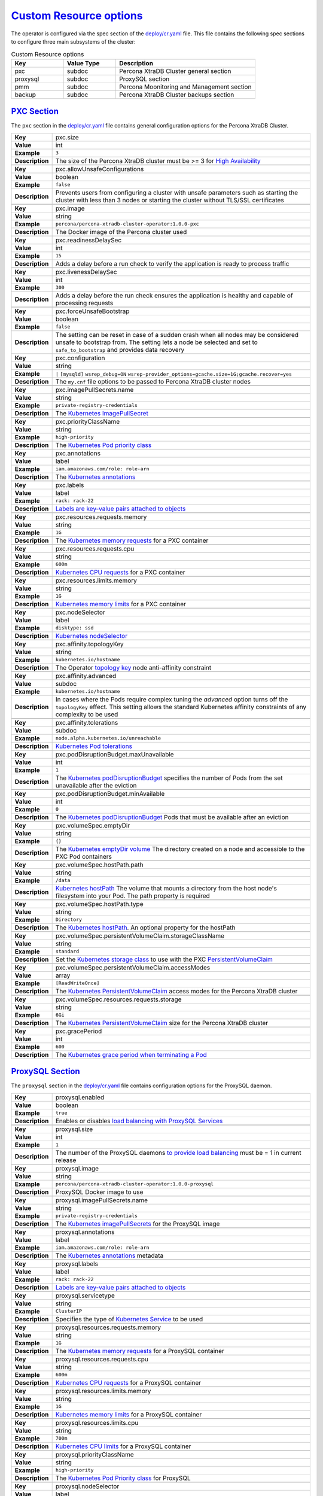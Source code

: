 .. _operator.custom-resource-options:

`Custom Resource options <operator.html#operator-custom-resource-options>`_
===============================================================================

The operator is configured via the spec section of the
`deploy/cr.yaml <https://github.com/percona/percona-xtradb-cluster-operator/blob/master/deploy/cr.yaml>`_
file. This file contains the following spec sections to configure three
main subsystems of the cluster:


.. csv-table:: Custom Resource options
    :header: "Key", "Value Type", "Description"
    :widths: 15, 15, 40
    :delim: ,


    "pxc", "subdoc", "Percona XtraDB Cluster general section"
    "proxysql", "subdoc", "ProxySQL section"
    "pmm", "subdoc", "Percona Moonitoring and Management section"
    "backup", "subdoc", "Percona XtraDB Cluster backups section"


.. _operator.pxc-section:

`PXC Section <operator.html#operator-pxc-section>`_
--------------------------------------------------------------------------------

The ``pxc`` section in the `deploy/cr.yaml <https://github.com/percona/percona-xtradb-cluster-operator/blob/master/deploy/cr.yaml>`_ file contains general
configuration options for the Percona XtraDB Cluster.

+-----------------+-------------------------------------------------------------------------------------------+
| **Key**         | pxc.size                                                                                  |
+-----------------+-------------------------------------------------------------------------------------------+
| **Value**       | int                                                                                       |
+-----------------+-------------------------------------------------------------------------------------------+
| **Example**     | ``3``                                                                                     |
+-----------------+-------------------------------------------------------------------------------------------+
| **Description** | The size of the Percona XtraDB cluster must be >= 3 for                                   |
|                 | `High Availability <https://www.percona.com/doc/percona-xtradb-cluster/5.7/intro.html>`_  |
+-----------------+-------------------------------------------------------------------------------------------+
|                                                                                                             |
+-----------------+-------------------------------------------------------------------------------------------+
| **Key**         | pxc.allowUnsafeConfigurations                                                             |
+-----------------+-------------------------------------------------------------------------------------------+
| **Value**       | boolean                                                                                   |
+-----------------+-------------------------------------------------------------------------------------------+
| **Example**     | ``false``                                                                                 |
+-----------------+-------------------------------------------------------------------------------------------+
| **Description** | Prevents users from configuring a cluster with unsafe parameters such as starting the     |
|                 | cluster with less than 3 nodes or starting the cluster without TLS/SSL certificates       |
+-----------------+-------------------------------------------------------------------------------------------+
|                                                                                                             |
+-----------------+-------------------------------------------------------------------------------------------+
| **Key**         | pxc.image                                                                                 |
+-----------------+-------------------------------------------------------------------------------------------+
| **Value**       | string                                                                                    |
+-----------------+-------------------------------------------------------------------------------------------+
| **Example**     | ``percona/percona-xtradb-cluster-operator:1.0.0-pxc``                                     |
+-----------------+-------------------------------------------------------------------------------------------+
| **Description** | The Docker image of the Percona cluster used                                              |
+-----------------+-------------------------------------------------------------------------------------------+
|                                                                                                             |
+-----------------+-------------------------------------------------------------------------------------------+
| **Key**         | pxc.readinessDelaySec                                                                     |
+-----------------+-------------------------------------------------------------------------------------------+
| **Value**       | int                                                                                       |
+-----------------+-------------------------------------------------------------------------------------------+
| **Example**     | ``15``                                                                                    |
+-----------------+-------------------------------------------------------------------------------------------+
| **Description** | Adds a delay before a run check to verify the application is ready to process traffic     |
+-----------------+-------------------------------------------------------------------------------------------+
|                                                                                                             |
+-----------------+-------------------------------------------------------------------------------------------+
| **Key**         | pxc.livenessDelaySec                                                                      |
+-----------------+-------------------------------------------------------------------------------------------+
| **Value**       | int                                                                                       |
+-----------------+-------------------------------------------------------------------------------------------+
| **Example**     | ``300``                                                                                   |
+-----------------+-------------------------------------------------------------------------------------------+
| **Description** | Adds a delay before the run check ensures the application is healthy and capable of       |
|                 | processing requests                                                                       |
+-----------------+-------------------------------------------------------------------------------------------+
|                                                                                                             |
+-----------------+-------------------------------------------------------------------------------------------+
| **Key**         | pxc.forceUnsafeBootstrap                                                                  |
+-----------------+-------------------------------------------------------------------------------------------+
| **Value**       | boolean                                                                                   |
+-----------------+-------------------------------------------------------------------------------------------+
| **Example**     | ``false``                                                                                 |
+-----------------+-------------------------------------------------------------------------------------------+
| **Description** | The setting can be reset in case of a sudden crash when all nodes may be considered       |
|                 | unsafe to bootstrap from. The setting lets a node be selected and set to                  |
|                 | ``safe_to_bootstrap`` and provides data recovery                                          |
+-----------------+-------------------------------------------------------------------------------------------+
|                                                                                                             |
+-----------------+-------------------------------------------------------------------------------------------+
| **Key**         | pxc.configuration                                                                         |
+-----------------+-------------------------------------------------------------------------------------------+
| **Value**       | string                                                                                    |
+-----------------+-------------------------------------------------------------------------------------------+
| **Example**     | ``|``   ``[mysqld]``    ``wsrep_debug=ON``                                                |
|                 | ``wsrep-provider_options=gcache.size=1G;gcache.recover=yes``                              |
+-----------------+-------------------------------------------------------------------------------------------+
| **Description** | The ``my.cnf`` file options to be passed to Percona XtraDB cluster nodes                  |
+-----------------+-------------------------------------------------------------------------------------------+
|                                                                                                             |
+-----------------+-------------------------------------------------------------------------------------------+
| **Key**         | pxc.imagePullSecrets.name                                                                 |
+-----------------+-------------------------------------------------------------------------------------------+
| **Value**       | string                                                                                    |
+-----------------+-------------------------------------------------------------------------------------------+
| **Example**     | ``private-registry-credentials``                                                          |
+-----------------+-------------------------------------------------------------------------------------------+
| **Description** | The `Kubernetes ImagePullSecret                                                           |
|                 | <https://kubernetes.io/docs/concepts/configuration/secret/#using-imagepullsecrets>`_      |
+-----------------+-------------------------------------------------------------------------------------------+
|                                                                                                             |
+-----------------+-------------------------------------------------------------------------------------------+
| **Key**         | pxc.priorityClassName                                                                     |
+-----------------+-------------------------------------------------------------------------------------------+
| **Value**       | string                                                                                    |
+-----------------+-------------------------------------------------------------------------------------------+
| **Example**     | ``high-priority``                                                                         |
+-----------------+-------------------------------------------------------------------------------------------+
| **Description** | The `Kubernetes Pod priority class                                                        |
|                 | <https://kubernetes.io/docs/concepts/configuration/pod-priority-preemption/               |
|                 | #priorityclass>`_                                                                         |
+-----------------+-------------------------------------------------------------------------------------------+
|                                                                                                             |
+-----------------+-------------------------------------------------------------------------------------------+
| **Key**         | pxc.annotations                                                                           |
+-----------------+-------------------------------------------------------------------------------------------+
| **Value**       | label                                                                                     |
+-----------------+-------------------------------------------------------------------------------------------+
| **Example**     | ``iam.amazonaws.com/role: role-arn``                                                      |
+-----------------+-------------------------------------------------------------------------------------------+
| **Description** | The `Kubernetes annotations                                                               |
|                 | <https://kubernetes.io/docs/concepts/overview/working-with-objects/annotations/>`_        |
+-----------------+-------------------------------------------------------------------------------------------+
|                                                                                                             |
+-----------------+-------------------------------------------------------------------------------------------+
| **Key**         | pxc.labels                                                                                |
+-----------------+-------------------------------------------------------------------------------------------+
| **Value**       | label                                                                                     |
+-----------------+-------------------------------------------------------------------------------------------+
| **Example**     | ``rack: rack-22``                                                                         |
+-----------------+-------------------------------------------------------------------------------------------+
| **Description** | `Labels are key-value pairs attached to objects                                           |
|                 | <https://kubernetes.io/docs/concepts/overview/working-with-objects/labels/>`_             |
+-----------------+-------------------------------------------------------------------------------------------+
|                                                                                                             |
+-----------------+-------------------------------------------------------------------------------------------+
| **Key**         | pxc.resources.requests.memory                                                             |
+-----------------+-------------------------------------------------------------------------------------------+
| **Value**       | string                                                                                    |
+-----------------+-------------------------------------------------------------------------------------------+
| **Example**     | ``1G``                                                                                    |
+-----------------+-------------------------------------------------------------------------------------------+
| **Description** | The `Kubernetes memory requests                                                           |
|                 | <https://kubernetes.io/docs/concepts/configuration/manage-compute-resources-container/    |
|                 | #resource-requests-and-limits-of-pod-and-container>`_                                     |
|                 | for a PXC container                                                                       |
+-----------------+-------------------------------------------------------------------------------------------+
|                                                                                                             |
+-----------------+-------------------------------------------------------------------------------------------+
| **Key**         | pxc.resources.requests.cpu                                                                |
+-----------------+-------------------------------------------------------------------------------------------+
| **Value**       | string                                                                                    |
+-----------------+-------------------------------------------------------------------------------------------+
| **Example**     | ``600m``                                                                                  |
+-----------------+-------------------------------------------------------------------------------------------+
| **Description** | `Kubernetes CPU requests                                                                  |
|                 | <https://kubernetes.io/docs/concepts/configuration/manage-compute-resources-container/    |
|                 | #resource-requests-and-limits-of-pod-and-container>`_ for a PXC container                 |
+-----------------+-------------------------------------------------------------------------------------------+
|                                                                                                             |
+-----------------+-------------------------------------------------------------------------------------------+
| **Key**         | pxc.resources.limits.memory                                                               |
+-----------------+-------------------------------------------------------------------------------------------+
| **Value**       | string                                                                                    |
+-----------------+-------------------------------------------------------------------------------------------+
| **Example**     | ``1G``                                                                                    |
+-----------------+-------------------------------------------------------------------------------------------+
| **Description** | `Kubernetes memory limits                                                                 |
|                 | <https://kubernetes.io/docs/concepts/configuration/manage-compute-resources-container/    |
|                 | #resource-requests-and-limits-of-pod-and-container>`_ for a PXC container                 |
+-----------------+-------------------------------------------------------------------------------------------+
|                                                                                                             |
+-----------------+-------------------------------------------------------------------------------------------+
| **Key**         | pxc.nodeSelector                                                                          |
+-----------------+-------------------------------------------------------------------------------------------+
| **Value**       | label                                                                                     |
+-----------------+-------------------------------------------------------------------------------------------+
| **Example**     | ``disktype: ssd``                                                                         |
+-----------------+-------------------------------------------------------------------------------------------+
| **Description** | `Kubernetes nodeSelector                                                                  |
|                 | <https://kubernetes.io/docs/concepts/configuration/assign-pod-node/#nodeselector>`_       |
+-----------------+-------------------------------------------------------------------------------------------+
|                                                                                                             |
+-----------------+-------------------------------------------------------------------------------------------+
| **Key**         | pxc.affinity.topologyKey                                                                  |
+-----------------+-------------------------------------------------------------------------------------------+
| **Value**       | string                                                                                    |
+-----------------+-------------------------------------------------------------------------------------------+
| **Example**     | ``kubernetes.io/hostname``                                                                |
+-----------------+-------------------------------------------------------------------------------------------+
| **Description** | The Operator `topology key                                                                |
|                 | <https://kubernetes.io/docs/concepts/configuration/assign-pod-node/                       |
|                 | #affinity-and-anti-affinity>`_ node anti-affinity constraint                              |
+-----------------+-------------------------------------------------------------------------------------------+
|                                                                                                             |
+-----------------+-------------------------------------------------------------------------------------------+
| **Key**         | pxc.affinity.advanced                                                                     |
+-----------------+-------------------------------------------------------------------------------------------+
| **Value**       | subdoc                                                                                    |
+-----------------+-------------------------------------------------------------------------------------------+
| **Example**     | ``kubernetes.io/hostname``                                                                |
+-----------------+-------------------------------------------------------------------------------------------+
| **Description** | In cases where the Pods require complex tuning the `advanced` option turns off the        |
|                 | ``topologyKey`` effect. This setting allows the standard Kubernetes affinity constraints  |
|                 | of any complexity to be used                                                              |
+-----------------+-------------------------------------------------------------------------------------------+
|                                                                                                             |
+-----------------+-------------------------------------------------------------------------------------------+
| **Key**         | pxc.affinity.tolerations                                                                  |
+-----------------+-------------------------------------------------------------------------------------------+
| **Value**       | subdoc                                                                                    |
+-----------------+-------------------------------------------------------------------------------------------+
| **Example**     | ``node.alpha.kubernetes.io/unreachable``                                                  |
+-----------------+-------------------------------------------------------------------------------------------+
| **Description** | `Kubernetes Pod tolerations                                                               |
|                 | <https://kubernetes.io/docs/concepts/configuration/taint-and-toleration/>`_               |
+-----------------+-------------------------------------------------------------------------------------------+
|                                                                                                             |
+-----------------+-------------------------------------------------------------------------------------------+
| **Key**         | pxc.podDisruptionBudget.maxUnavailable                                                    |
+-----------------+-------------------------------------------------------------------------------------------+
| **Value**       | int                                                                                       |
+-----------------+-------------------------------------------------------------------------------------------+
| **Example**     | ``1``                                                                                     |
+-----------------+-------------------------------------------------------------------------------------------+
| **Description** | The `Kubernetes podDisruptionBudget                                                       |
|                 | <https://kubernetes.io/docs/tasks/run-application/configure-pdb/                          |
|                 | #specifying-a-poddisruptionbudget>`_ specifies the number of Pods from the set            |
|                 | unavailable after the eviction                                                            |
+-----------------+-------------------------------------------------------------------------------------------+
|                                                                                                             |
+-----------------+-------------------------------------------------------------------------------------------+
| **Key**         | pxc.podDisruptionBudget.minAvailable                                                      |
+-----------------+-------------------------------------------------------------------------------------------+
| **Value**       | int                                                                                       |
+-----------------+-------------------------------------------------------------------------------------------+
| **Example**     | ``0``                                                                                     |
+-----------------+-------------------------------------------------------------------------------------------+
| **Description** | The `Kubernetes podDisruptionBudget                                                       |
|                 | <https://kubernetes.io/docs/tasks/run-application/configure-pdb/                          |
|                 | #specifying-a-poddisruptionbudget>`_ Pods that must be available after an eviction        |
+-----------------+-------------------------------------------------------------------------------------------+
|                                                                                                             |
+-----------------+-------------------------------------------------------------------------------------------+
| **Key**         | pxc.volumeSpec.emptyDir                                                                   |
+-----------------+-------------------------------------------------------------------------------------------+
| **Value**       | string                                                                                    |
+-----------------+-------------------------------------------------------------------------------------------+
| **Example**     | ``{}``                                                                                    |
+-----------------+-------------------------------------------------------------------------------------------+
| **Description** | The `Kubernetes emptyDir volume                                                           |
|                 | <https://kubernetes.io/docs/concepts/storage/volumes/#emptydir>`_ The directory created   |
|                 | on a node and accessible to the PXC Pod containers                                        |
+-----------------+-------------------------------------------------------------------------------------------+
|                                                                                                             |
+-----------------+-------------------------------------------------------------------------------------------+
| **Key**         | pxc.volumeSpec.hostPath.path                                                              |
+-----------------+-------------------------------------------------------------------------------------------+
| **Value**       | string                                                                                    |
+-----------------+-------------------------------------------------------------------------------------------+
| **Example**     | ``/data``                                                                                 |
+-----------------+-------------------------------------------------------------------------------------------+
| **Description** | `Kubernetes hostPath <https://kubernetes.io/docs/concepts/storage/volumes/#hostpath>`_    |
|                 | The volume that mounts a directory from the host node's filesystem into your Pod. The     |
|                 | path property is required                                                                 |
+-----------------+-------------------------------------------------------------------------------------------+
|                                                                                                             |
+-----------------+-------------------------------------------------------------------------------------------+
| **Key**         | pxc.volumeSpec.hostPath.type                                                              |
+-----------------+-------------------------------------------------------------------------------------------+
| **Value**       | string                                                                                    |
+-----------------+-------------------------------------------------------------------------------------------+
| **Example**     | ``Directory``                                                                             |
+-----------------+-------------------------------------------------------------------------------------------+
| **Description** | The `Kubernetes hostPath <https://kubernetes.io/docs/concepts/storage/volumes/            |
|                 | #hostpath>`_. An optional property for the hostPath                                       |
+-----------------+-------------------------------------------------------------------------------------------+
|                                                                                                             |
+-----------------+-------------------------------------------------------------------------------------------+
| **Key**         | pxc.volumeSpec.persistentVolumeClaim.storageClassName                                     |
+-----------------+-------------------------------------------------------------------------------------------+
| **Value**       | string                                                                                    |
+-----------------+-------------------------------------------------------------------------------------------+
| **Example**     | ``standard``                                                                              |
+-----------------+-------------------------------------------------------------------------------------------+
| **Description** | Set the `Kubernetes storage class                                                         |
|                 | <https://kubernetes.io/docs/concepts/storage/storage-classes/>`_ to use with the PXC      |
|                 | `PersistentVolumeClaim <https://kubernetes.io/docs/concepts/storage/persistent-volumes/   |
|                 | #persistentvolumeclaims>`_                                                                |
+-----------------+-------------------------------------------------------------------------------------------+
|                                                                                                             |
+-----------------+-------------------------------------------------------------------------------------------+
| **Key**         | pxc.volumeSpec.persistentVolumeClaim.accessModes                                          |
+-----------------+-------------------------------------------------------------------------------------------+
| **Value**       | array                                                                                     |
+-----------------+-------------------------------------------------------------------------------------------+
| **Example**     | ``[ReadWriteOnce]``                                                                       |
+-----------------+-------------------------------------------------------------------------------------------+
| **Description** | The `Kubernetes PersistentVolumeClaim                                                     |
|                 | <https://kubernetes.io/docs/concepts/storage/persistent-volumes/                          |
|                 | #persistentvolumeclaims>`_ access modes for the Percona XtraDB cluster                    |
+-----------------+-------------------------------------------------------------------------------------------+
|                                                                                                             |
+-----------------+-------------------------------------------------------------------------------------------+
| **Key**         | pxc.volumeSpec.resources.requests.storage                                                 |
+-----------------+-------------------------------------------------------------------------------------------+
| **Value**       | string                                                                                    |
+-----------------+-------------------------------------------------------------------------------------------+
| **Example**     | ``6Gi``                                                                                   |
+-----------------+-------------------------------------------------------------------------------------------+
| **Description** | The `Kubernetes PersistentVolumeClaim                                                     |
|                 | <https://kubernetes.io/docs/concepts/storage/persistent-volumes/#                         |
|                 | persistentvolumeclaims>`_ size for the Percona XtraDB cluster                             |
+-----------------+-------------------------------------------------------------------------------------------+
|                                                                                                             |
+-----------------+-------------------------------------------------------------------------------------------+
| **Key**         | pxc.gracePeriod                                                                           |
+-----------------+-------------------------------------------------------------------------------------------+
| **Value**       | int                                                                                       |
+-----------------+-------------------------------------------------------------------------------------------+
| **Example**     | ``600``                                                                                   |
+-----------------+-------------------------------------------------------------------------------------------+
| **Description** | The `Kubernetes grace period when terminating a Pod                                       |
|                 | <https://kubernetes.io/docs/concepts/workloads/pods/pod/#termination-of-pods>`_           |
+-----------------+-------------------------------------------------------------------------------------------+

.. _operator.proxysql-section:

`ProxySQL Section <operator.html#operator-proxysql-section>`_
--------------------------------------------------------------------------------

The ``proxysql`` section in the `deploy/cr.yaml <https://github.com/percona/percona-xtradb-cluster-operator/blob/master/deploy/cr.yaml>`_ file contains
configuration options for the ProxySQL daemon.

+-----------------+-------------------------------------------------------------------------------------------+
| **Key**         | proxysql.enabled                                                                          |
+-----------------+-------------------------------------------------------------------------------------------+
| **Value**       | boolean                                                                                   |
+-----------------+-------------------------------------------------------------------------------------------+
| **Example**     | ``true``                                                                                  |
+-----------------+-------------------------------------------------------------------------------------------+
| **Description** | Enables or disables `load balancing with ProxySQL                                         |
|                 | <https://www.percona.com/doc/percona-xtradb-cluster/5.7/howtos/proxysql.html>`_ `Services |
|                 | <https://kubernetes.io/docs/concepts/services-networking/service/>`_                      |
+-----------------+-------------------------------------------------------------------------------------------+
|                                                                                                             |
+-----------------+-------------------------------------------------------------------------------------------+
| **Key**         | proxysql.size                                                                             |
+-----------------+-------------------------------------------------------------------------------------------+
| **Value**       | int                                                                                       |
+-----------------+-------------------------------------------------------------------------------------------+
| **Example**     | ``1``                                                                                     |
+-----------------+-------------------------------------------------------------------------------------------+
| **Description** | The number of the ProxySQL daemons `to provide load balancing                             |
|                 | <https://www.percona.com/doc/percona-xtradb-cluster/5.7/howtos/proxysql.html>`_           |
|                 | must be = 1 in current release                                                            |
+-----------------+-------------------------------------------------------------------------------------------+
|                                                                                                             |
+-----------------+-------------------------------------------------------------------------------------------+
| **Key**         | proxysql.image                                                                            |
+-----------------+-------------------------------------------------------------------------------------------+
| **Value**       | string                                                                                    |
+-----------------+-------------------------------------------------------------------------------------------+
| **Example**     | ``percona/percona-xtradb-cluster-operator:1.0.0-proxysql``                                |
+-----------------+-------------------------------------------------------------------------------------------+
| **Description** | ProxySQL Docker image to use                                                              |
+-----------------+-------------------------------------------------------------------------------------------+
|                                                                                                             |
+-----------------+-------------------------------------------------------------------------------------------+
| **Key**         | proxysql.imagePullSecrets.name                                                            |
+-----------------+-------------------------------------------------------------------------------------------+
| **Value**       | string                                                                                    |
+-----------------+-------------------------------------------------------------------------------------------+
| **Example**     | ``private-registry-credentials``                                                          |
+-----------------+-------------------------------------------------------------------------------------------+
| **Description** | The `Kubernetes imagePullSecrets                                                          |
|                 | <https://kubernetes.io/docs/concepts/configuration/secret/#using-imagepullsecrets>`_ for  |
|                 | the ProxySQL image                                                                        |
+-----------------+-------------------------------------------------------------------------------------------+
|                                                                                                             |
+-----------------+-------------------------------------------------------------------------------------------+
| **Key**         | proxysql.annotations                                                                      |
+-----------------+-------------------------------------------------------------------------------------------+
| **Value**       | label                                                                                     |
+-----------------+-------------------------------------------------------------------------------------------+
| **Example**     | ``iam.amazonaws.com/role: role-arn``                                                      |
+-----------------+-------------------------------------------------------------------------------------------+
| **Description** | The `Kubernetes annotations                                                               |
|                 | <https://kubernetes.io/docs/concepts/overview/working-with-objects/annotations/>`_        |
|                 | metadata                                                                                  |
+-----------------+-------------------------------------------------------------------------------------------+
|                                                                                                             |
+-----------------+-------------------------------------------------------------------------------------------+
| **Key**         | proxysql.labels                                                                           |
+-----------------+-------------------------------------------------------------------------------------------+
| **Value**       | label                                                                                     |
+-----------------+-------------------------------------------------------------------------------------------+
| **Example**     | ``rack: rack-22``                                                                         |
+-----------------+-------------------------------------------------------------------------------------------+
| **Description** | `Labels are key-value pairs attached to objects                                           |
|                 | <https://kubernetes.io/docs/concepts/overview/working-with-objects/labels/>`_             |
+-----------------+-------------------------------------------------------------------------------------------+
|                                                                                                             |
+-----------------+-------------------------------------------------------------------------------------------+
| **Key**         | proxysql.servicetype                                                                      |
+-----------------+-------------------------------------------------------------------------------------------+
| **Value**       | string                                                                                    |
+-----------------+-------------------------------------------------------------------------------------------+
| **Example**     | ``ClusterIP``                                                                             |
+-----------------+-------------------------------------------------------------------------------------------+
| **Description** | Specifies the type of `Kubernetes Service                                                 |
|                 | <https://kubernetes.io/docs/concepts/services-networking/service/                         |
|                 | #publishing-services-service-types>`_ to be used                                          |
+-----------------+-------------------------------------------------------------------------------------------+
|                                                                                                             |
+-----------------+-------------------------------------------------------------------------------------------+
| **Key**         | proxysql.resources.requests.memory                                                        |
+-----------------+-------------------------------------------------------------------------------------------+
| **Value**       | string                                                                                    |
+-----------------+-------------------------------------------------------------------------------------------+
| **Example**     | ``1G``                                                                                    |
+-----------------+-------------------------------------------------------------------------------------------+
| **Description** | The `Kubernetes memory requests                                                           |
|                 | <https://kubernetes.io/docs/concepts/configuration/manage-compute-resources-container/    |
|                 | #resource-requests-and-limits-of-pod-and-container>`_                                     |
|                 | for a ProxySQL container                                                                  |
+-----------------+-------------------------------------------------------------------------------------------+
|                                                                                                             |
+-----------------+-------------------------------------------------------------------------------------------+
| **Key**         | proxysql.resources.requests.cpu                                                           |
+-----------------+-------------------------------------------------------------------------------------------+
| **Value**       | string                                                                                    |
+-----------------+-------------------------------------------------------------------------------------------+
| **Example**     | ``600m``                                                                                  |
+-----------------+-------------------------------------------------------------------------------------------+
| **Description** | `Kubernetes CPU requests                                                                  |
|                 | <https://kubernetes.io/docs/concepts/configuration/manage-compute-resources-container/    |
|                 | #resource-requests-and-limits-of-pod-and-container>`_ for a ProxySQL container            |
+-----------------+-------------------------------------------------------------------------------------------+
|                                                                                                             |
+-----------------+-------------------------------------------------------------------------------------------+
| **Key**         | proxysql.resources.limits.memory                                                          |
+-----------------+-------------------------------------------------------------------------------------------+
| **Value**       | string                                                                                    |
+-----------------+-------------------------------------------------------------------------------------------+
| **Example**     | ``1G``                                                                                    |
+-----------------+-------------------------------------------------------------------------------------------+
| **Description** | `Kubernetes memory limits                                                                 |
|                 | <https://kubernetes.io/docs/concepts/configuration/manage-compute-resources-container/    |
|                 | #resource-requests-and-limits-of-pod-and-container>`_ for a ProxySQL container            |
+-----------------+-------------------------------------------------------------------------------------------+
|                                                                                                             |
+-----------------+-------------------------------------------------------------------------------------------+
| **Key**         | proxysql.resources.limits.cpu                                                             |
+-----------------+-------------------------------------------------------------------------------------------+
| **Value**       | string                                                                                    |
+-----------------+-------------------------------------------------------------------------------------------+
| **Example**     | ``700m``                                                                                  |
+-----------------+-------------------------------------------------------------------------------------------+
| **Description** | `Kubernetes CPU limits                                                                    |
|                 | <https://kubernetes.io/docs/concepts/configuration/manage-compute-resources-container/    |
|                 | #resource-requests-and-limits-of-pod-and-container>`_ for a ProxySQL container            |
+-----------------+-------------------------------------------------------------------------------------------+
|                                                                                                             |
+-----------------+-------------------------------------------------------------------------------------------+
| **Key**         | proxysql.priorityClassName                                                                |
+-----------------+-------------------------------------------------------------------------------------------+
| **Value**       | string                                                                                    |
+-----------------+-------------------------------------------------------------------------------------------+
| **Example**     | ``high-priority``                                                                         |
+-----------------+-------------------------------------------------------------------------------------------+
| **Description** | The `Kubernetes Pod Priority class                                                        |
|                 | <https://kubernetes.io/docs/concepts/configuration/pod-priority-preemption/               |
|                 | #priorityclass>`_ for ProxySQL                                                            |
+-----------------+-------------------------------------------------------------------------------------------+ 
|                                                                                                             |
+-----------------+-------------------------------------------------------------------------------------------+
| **Key**         | proxysql.nodeSelector                                                                     |
+-----------------+-------------------------------------------------------------------------------------------+
| **Value**       | label                                                                                     |
+-----------------+-------------------------------------------------------------------------------------------+
| **Example**     | ``disktype: ssd``                                                                         |
+-----------------+-------------------------------------------------------------------------------------------+
| **Description** | `Kubernetes nodeSelector                                                                  |
|                 | <https://kubernetes.io/docs/concepts/configuration/assign-pod-node/#nodeselector>`_       |
+-----------------+-------------------------------------------------------------------------------------------+
|                                                                                                             |
+-----------------+-------------------------------------------------------------------------------------------+
| **Key**         | proxysql.affinity.topologyKey                                                             |
+-----------------+-------------------------------------------------------------------------------------------+
| **Value**       | string                                                                                    |
+-----------------+-------------------------------------------------------------------------------------------+
| **Example**     | ``kubernetes.io/hostname``                                                                |
+-----------------+-------------------------------------------------------------------------------------------+
| **Description** | The Operator `topology key                                                                |
|                 | <https://kubernetes.io/docs/concepts/configuration/assign-pod-node/                       |
|                 | #affinity-and-anti-affinity>`_ node anti-affinity constraint                              |
+-----------------+-------------------------------------------------------------------------------------------+
|                                                                                                             |
+-----------------+-------------------------------------------------------------------------------------------+
| **Key**         | proxysql.affinity.advanced                                                                |
+-----------------+-------------------------------------------------------------------------------------------+
| **Value**       | subdoc                                                                                    |
+-----------------+-------------------------------------------------------------------------------------------+
| **Example**     |                                                                                           |
+-----------------+-------------------------------------------------------------------------------------------+
| **Description** | If available it makes a `topologyKey                                                      |
|                 | <https://kubernetes.io/docs/concepts/configuration/assign-pod-node/                       |
|                 | #inter-pod-affinity-and-anti-affinity-beta-feature>`_ node affinity constraint to be      |
|                 | ignored                                                                                   |
+-----------------+-------------------------------------------------------------------------------------------+
|                                                                                                             |
+-----------------+-------------------------------------------------------------------------------------------+
| **Key**         | proxysql.affinity.tolerations                                                             |
+-----------------+-------------------------------------------------------------------------------------------+
| **Value**       | subdoc                                                                                    |
+-----------------+-------------------------------------------------------------------------------------------+
| **Example**     | ``node.alpha.kubernetes.io/unreachable``                                                  |
+-----------------+-------------------------------------------------------------------------------------------+
| **Description** | `Kubernetes Pod tolerations                                                               |
|                 | <https://kubernetes.io/docs/concepts/configuration/taint-and-toleration/>`_               |
+-----------------+-------------------------------------------------------------------------------------------+
|                                                                                                             |
+-----------------+-------------------------------------------------------------------------------------------+
| **Key**         | proxysql.volumeSpec.emptyDir                                                              |
+-----------------+-------------------------------------------------------------------------------------------+
| **Value**       | string                                                                                    |
+-----------------+-------------------------------------------------------------------------------------------+
| **Example**     | ``{}``                                                                                    |
+-----------------+-------------------------------------------------------------------------------------------+
| **Description** | The `Kubernetes emptyDir volume                                                           |
|                 | <https://kubernetes.io/docs/concepts/storage/volumes/#emptydir>`_ The directory created   |
|                 | on a node and accessible to the PXC Pod containers                                        |
+-----------------+-------------------------------------------------------------------------------------------+
|                                                                                                             |
+-----------------+-------------------------------------------------------------------------------------------+
| **Key**         | proxysql.volumeSpec.hostPath.path                                                         |
+-----------------+-------------------------------------------------------------------------------------------+
| **Value**       | string                                                                                    |
+-----------------+-------------------------------------------------------------------------------------------+
| **Example**     | ``/data``                                                                                 |
+-----------------+-------------------------------------------------------------------------------------------+
| **Description** | `Kubernetes hostPath <https://kubernetes.io/docs/concepts/storage/volumes/#hostpath>`_    |
|                 | The volume that mounts a directory from the host node's filesystem into your Pod. The     |
|                 | path property is required                                                                 |
+-----------------+-------------------------------------------------------------------------------------------+
|                                                                                                             |
+-----------------+-------------------------------------------------------------------------------------------+
| **Key**         | proxysql.volumeSpec.hostPath.type                                                         |
+-----------------+-------------------------------------------------------------------------------------------+
| **Value**       | string                                                                                    |
+-----------------+-------------------------------------------------------------------------------------------+
| **Example**     | ``Directory``                                                                             |
+-----------------+-------------------------------------------------------------------------------------------+
| **Description** | The `Kubernetes hostPath <https://kubernetes.io/docs/concepts/storage/volumes/            |
|                 | #hostpath>`_. An optional property for the hostPath                                       |
+-----------------+-------------------------------------------------------------------------------------------+
|                                                                                                             |
+-----------------+-------------------------------------------------------------------------------------------+
| **Key**         | proxysql.volumeSpec.persistentVolumeClaim.storageClassName                                |
+-----------------+-------------------------------------------------------------------------------------------+
| **Value**       | string                                                                                    |
+-----------------+-------------------------------------------------------------------------------------------+
| **Example**     | ``standard``                                                                              |
+-----------------+-------------------------------------------------------------------------------------------+
| **Description** | Set the `Kubernetes storage class                                                         |
|                 | <https://kubernetes.io/docs/concepts/storage/storage-classes/>`_ to use with the PXC      |
|                 | `PersistentVolumeClaim <https://kubernetes.io/docs/concepts/storage/persistent-volumes/   |
|                 | #persistentvolumeclaims>`_                                                                |
+-----------------+-------------------------------------------------------------------------------------------+
|                                                                                                             |
+-----------------+-------------------------------------------------------------------------------------------+
| **Key**         | proxysql.volumeSpec.persistentVolumeClaim.accessModes                                     |
+-----------------+-------------------------------------------------------------------------------------------+
| **Value**       | array                                                                                     |
+-----------------+-------------------------------------------------------------------------------------------+
| **Example**     | ``[ReadWriteOnce]``                                                                       |
+-----------------+-------------------------------------------------------------------------------------------+
| **Description** | The `Kubernetes PersistentVolumeClaim                                                     |
|                 | <https://kubernetes.io/docs/concepts/storage/persistent-volumes/                          |
|                 | #persistentvolumeclaims>`_ access modes for the Percona XtraDB cluster                    |
+-----------------+-------------------------------------------------------------------------------------------+
|                                                                                                             |
+-----------------+-------------------------------------------------------------------------------------------+
| **Key**         | proxysql.volumeSpec.resources.requests.storage                                            |
+-----------------+-------------------------------------------------------------------------------------------+
| **Value**       | string                                                                                    |
+-----------------+-------------------------------------------------------------------------------------------+
| **Example**     | ``6Gi``                                                                                   |
+-----------------+-------------------------------------------------------------------------------------------+
| **Description** | The `Kubernetes PersistentVolumeClaim                                                     |
|                 | <https://kubernetes.io/docs/concepts/storage/persistent-volumes/#                         |
|                 | persistentvolumeclaims>`_ size for the Percona XtraDB cluster                             |
+-----------------+-------------------------------------------------------------------------------------------+
|                                                                                                             |
+-----------------+-------------------------------------------------------------------------------------------+
| **Key**         | proxysql.podDisruptionBudget.maxUnavailable                                               |
+-----------------+-------------------------------------------------------------------------------------------+
| **Value**       | int                                                                                       |
+-----------------+-------------------------------------------------------------------------------------------+
| **Example**     | ``1``                                                                                     |
+-----------------+-------------------------------------------------------------------------------------------+
| **Description** | The `Kubernetes podDisruptionBudget                                                       |
|                 | <https://kubernetes.io/docs/tasks/run-application/configure-pdb/                          |
|                 | #specifying-a-poddisruptionbudget>`_ specifies the number of Pods from the set            |
|                 | unavailable after the eviction                                                            |
+-----------------+-------------------------------------------------------------------------------------------+
|                                                                                                             |
+-----------------+-------------------------------------------------------------------------------------------+
| **Key**         | proxysql.podDisruptionBudget.minAvailable                                                 |
+-----------------+-------------------------------------------------------------------------------------------+
| **Value**       | int                                                                                       |
+-----------------+-------------------------------------------------------------------------------------------+
| **Example**     | ``0``                                                                                     |
+-----------------+-------------------------------------------------------------------------------------------+
| **Description** | The `Kubernetes podDisruptionBudget                                                       |
|                 | <https://kubernetes.io/docs/tasks/run-application/configure-pdb/                          |
|                 | #specifying-a-poddisruptionbudget>`_ Pods that must be available after an eviction        |
+-----------------+-------------------------------------------------------------------------------------------+
|                                                                                                             |
+-----------------+-------------------------------------------------------------------------------------------+
| **Key**         | proxysql.gracePeriod                                                                      |
+-----------------+-------------------------------------------------------------------------------------------+
| **Value**       | int                                                                                       |
+-----------------+-------------------------------------------------------------------------------------------+
| **Example**     | ``30``                                                                                    |
+-----------------+-------------------------------------------------------------------------------------------+
| **Description** | The `Kubernetes grace period when terminating a Pod                                       |
|                 | <https://kubernetes.io/docs/concepts/workloads/pods/pod/#termination-of-pods>`_           |
+-----------------+-------------------------------------------------------------------------------------------+

.. _operator.pmm-section:

`PMM Section <operator.html#operator-pmm-section>`_
--------------------------------------------------------------------------------

The ``pmm`` section in the `deploy/cr.yaml <https://github.com/percona/percona-xtradb-cluster-operator/blob/master/deploy/cr.yaml>`_  file contains configuration
options for Percona Monitoring and Management.

+-----------------+-------------------------------------------------------------------------------------------+
| **Key**         | pmm.enabled                                                                               |
+-----------------+-------------------------------------------------------------------------------------------+
| **Value**       | boolean                                                                                   |
+-----------------+-------------------------------------------------------------------------------------------+
| **Example**     | ``false``                                                                                 |
+-----------------+-------------------------------------------------------------------------------------------+
| **Description** | Enables or disables `monitoring Percona XtraDB cluster with PMM                           |
|                 | <https://www.percona.com/doc/percona-xtradb-cluster/5.7/manual/monitoring.html>`_         |
+-----------------+-------------------------------------------------------------------------------------------+
|                                                                                                             |
+-----------------+-------------------------------------------------------------------------------------------+
| **Key**         | pmm.image                                                                                 |
+-----------------+-------------------------------------------------------------------------------------------+
| **Value**       | string                                                                                    |
+-----------------+-------------------------------------------------------------------------------------------+
| **Example**     | ``perconalab/pmm-client:1.17.1``                                                          |
+-----------------+-------------------------------------------------------------------------------------------+
| **Description** | PMM client Docker image to use                                                            |
+-----------------+-------------------------------------------------------------------------------------------+
|                                                                                                             |
+-----------------+-------------------------------------------------------------------------------------------+
| **Key**         | pmm.serverHost                                                                            |
+-----------------+-------------------------------------------------------------------------------------------+
| **Value**       |  string                                                                                   |
+-----------------+-------------------------------------------------------------------------------------------+
| **Example**     |  ``monitoring-service``                                                                   |
+-----------------+-------------------------------------------------------------------------------------------+
| **Description** | Address of the PMM Server to collect data from the cluster                                |
+-----------------+-------------------------------------------------------------------------------------------+
|                                                                                                             |
+-----------------+-------------------------------------------------------------------------------------------+
| **Key**         | pmm.serverUser                                                                            |
+-----------------+-------------------------------------------------------------------------------------------+
| **Value**       | string                                                                                    |
+-----------------+-------------------------------------------------------------------------------------------+
| **Example**     | ``pmm``                                                                                   |
+-----------------+-------------------------------------------------------------------------------------------+
| **Description** | The `PMM Serve_User                                                                       |
|                 | <https://www.percona.com/doc/percona-monitoring-and-management/glossary.option.html>`_.   |
|                 | The PMM Server password should be configured using Secrets                                |
+-----------------+-------------------------------------------------------------------------------------------+

.. _operator.backup-section:

`Backup Section <operator.html#operator-backup-section>`_
--------------------------------------------------------------------------------

The ``backup`` section in the
`deploy/cr.yaml <https://github.com/percona/percona-xtradb-cluster-operator/blob/master/deploy/cr.yaml>`_
file contains the following configuration options for the regular
Percona XtraDB Cluster backups.

.. table::
	:widths: 20 80

	+-----------------+-------------------------------------------------------------------------------------------+
	| **Key**         | backup.image                                                                              |
	+-----------------+-------------------------------------------------------------------------------------------+
	| **Value**       | string                                                                                    |
	+-----------------+-------------------------------------------------------------------------------------------+
	| **Example**     | ``percona/percona-xtradb-cluster-operator:1.0.0-backup``                                  |
	+-----------------+-------------------------------------------------------------------------------------------+
	| **Description** | The Percona XtraDB cluster Docker image to use for the backup                             |
	+-----------------+-------------------------------------------------------------------------------------------+
	|                                                                                                             |
	+-----------------+-------------------------------------------------------------------------------------------+
	| **Key**         | backup.imagePullSecrets.name                                                              |
	+-----------------+-------------------------------------------------------------------------------------------+
	| **Value**       | string                                                                                    |
	+-----------------+-------------------------------------------------------------------------------------------+
	| **Example**     | ``private-registry-credentials``                                                          |
	+-----------------+-------------------------------------------------------------------------------------------+
	| **Description** | The `Kubernetes imagePullSecrets                                                          |
	|                 | <https://kubernetes.io/docs/concepts/configuration/secret/#using-imagepullsecrets>`_ for  |
	|                 | the specified image                                                                       |
	+-----------------+-------------------------------------------------------------------------------------------+
	|                                                                                                             |
	+-----------------+-------------------------------------------------------------------------------------------+
	| **Key**         | backup.storages.type                                                                      |
	+-----------------+-------------------------------------------------------------------------------------------+
	| **Value**       | string                                                                                    |
	+-----------------+-------------------------------------------------------------------------------------------+
	| **Example**     | ``s3``                                                                                    |
	+-----------------+-------------------------------------------------------------------------------------------+
	| **Description** | The cloud storage type used for backups. Only ``s3`` and ``filesystem`` types are         |
	|                 | supported                                                                                 |
	+-----------------+-------------------------------------------------------------------------------------------+
	|                                                                                                             |
	+-----------------+-------------------------------------------------------------------------------------------+
	| **Key**         | backup.storages.s3.credentialsSecret                                                      |
	+-----------------+-------------------------------------------------------------------------------------------+
	| **Value**       | string                                                                                    |
	+-----------------+-------------------------------------------------------------------------------------------+
	| **Example**     | ``my-cluster-name-backup-s3``                                                             |
	+-----------------+-------------------------------------------------------------------------------------------+
	| **Description** | The `Kubernetes secret <https://kubernetes.io/docs/concepts/configuration/secret/>`_ for  |
	|                 | backups. It should contain ``AWS_ACCESS_KEY_ID`` and ``AWS_SECRET_ACCESS_KEY`` keys.      |
	+-----------------+-------------------------------------------------------------------------------------------+
	|                                                                                                             |
	+-----------------+-------------------------------------------------------------------------------------------+
	| **Key**         | backup.storages.s3.bucket                                                                 |
	+-----------------+-------------------------------------------------------------------------------------------+
	| **Value**       | string                                                                                    |
	+-----------------+-------------------------------------------------------------------------------------------+
	| **Example**     |                                                                                           |
	+-----------------+-------------------------------------------------------------------------------------------+
	| **Description** | The `Amazon S3 bucket <https://docs.aws.amazon.com/AmazonS3/latest/dev/UsingBucket.html>`_|
	|                 | name for backups                                                                          |
	+-----------------+-------------------------------------------------------------------------------------------+
	|                                                                                                             |
	+-----------------+-------------------------------------------------------------------------------------------+
	| **Key**         | backup.storages.s3.region                                                                 |
	+-----------------+-------------------------------------------------------------------------------------------+
	| **Value**       | string                                                                                    |
	+-----------------+-------------------------------------------------------------------------------------------+
	| **Example**     | ``us-east-1``                                                                             |
	+-----------------+-------------------------------------------------------------------------------------------+
	| **Description** | The `AWS region <https://docs.aws.amazon.com/general/latest/gr/rande.html>`_ to use.      |
	|                 | Please note **this option is mandatory** for Amazon and all S3-compatible storages        |
	+-----------------+-------------------------------------------------------------------------------------------+
	|                                                                                                             |
	+-----------------+-------------------------------------------------------------------------------------------+
	| **Key**         | backup.storages.s3.endpointUrl                                                            |
	+-----------------+-------------------------------------------------------------------------------------------+
	| **Value**       | string                                                                                    |
	+-----------------+-------------------------------------------------------------------------------------------+
	| **Example**     |                                                                                           |
	+-----------------+-------------------------------------------------------------------------------------------+
	| **Description** | The endpoint URL of the S3-compatible storage to be used (not needed for the original     |
	|                 | Amazon S3 cloud)                                                                          |
	+-----------------+-------------------------------------------------------------------------------------------+
	|                                                                                                             |
	+-----------------+-------------------------------------------------------------------------------------------+
	| **Key**         | backup.storages.persistentVolumeClaim.type                                                |
	+-----------------+-------------------------------------------------------------------------------------------+
	| **Value**       | string                                                                                    |
	+-----------------+-------------------------------------------------------------------------------------------+
	| **Example**     | ``filesystem``                                                                            |
	+-----------------+-------------------------------------------------------------------------------------------+
	| **Description** | The persistent volume claim storage type                                                  |
	+-----------------+-------------------------------------------------------------------------------------------+
	|                                                                                                             |
	+-----------------+-------------------------------------------------------------------------------------------+
	| **Key**         | backup.storages.persistentVolumeClaim.storageClassName                                    |
	+-----------------+-------------------------------------------------------------------------------------------+
	| **Value**       | string                                                                                    |
	+-----------------+-------------------------------------------------------------------------------------------+
	| **Example**     | ``standard``                                                                              |
	+-----------------+-------------------------------------------------------------------------------------------+
	| **Description** | Set the `Kubernetes Storage Class                                                         |
	|                 | <https://kubernetes.io/docs/concepts/storage/storage-classes/>`_ to use with the PXC      |
	|                 | backups `PersistentVolumeClaims                                                           |
	|                 | <https://kubernetes.io/docs/concepts/storage/persistent-volumes/#persistentvolumeclaims>`_|
	|                 | for the ``filesystem`` storage type                                                       |
	+-----------------+-------------------------------------------------------------------------------------------+
	|                                                                                                             |
	+-----------------+-------------------------------------------------------------------------------------------+
	| **Key**         | backup.storages.persistentVolumeClaim.accessModes                                         |
	+-----------------+-------------------------------------------------------------------------------------------+
	| **Value**       | array                                                                                     |
	+-----------------+-------------------------------------------------------------------------------------------+
	| **Example**     | ``[ReadWriteOne]``                                                                        |
	+-----------------+-------------------------------------------------------------------------------------------+
	| **Description** | The `Kubernetes PersistentVolume access modes                                             |
	|                 | <https://kubernetes.io/docs/concepts/storage/persistent-volumes/#access-modes>`_          |
	+-----------------+-------------------------------------------------------------------------------------------+
	|                                                                                                             |
	+-----------------+-------------------------------------------------------------------------------------------+
	| **Key**         | backup.storages.persistentVolumeClaim.storage                                             |
	+-----------------+-------------------------------------------------------------------------------------------+
	| **Value**       | string                                                                                    |
	+-----------------+-------------------------------------------------------------------------------------------+
	| **Example**     | ``6Gi``                                                                                   |
	+-----------------+-------------------------------------------------------------------------------------------+
	| **Description** | Storage size for the PersistentVolume                                                     |
	+-----------------+-------------------------------------------------------------------------------------------+
	|                                                                                                             |
	+-----------------+-------------------------------------------------------------------------------------------+
	| **Key**         | backup.schedule.name                                                                      |
	+-----------------+-------------------------------------------------------------------------------------------+
	| **Value**       | string                                                                                    |
	+-----------------+-------------------------------------------------------------------------------------------+
	| **Example**     | ``sat-night-backup``                                                                      |
	+-----------------+-------------------------------------------------------------------------------------------+
	| **Description** | The backup name                                                                           |
	+-----------------+-------------------------------------------------------------------------------------------+
	|                                                                                                             |
	+-----------------+-------------------------------------------------------------------------------------------+
	| **Key**         | backup.schedule.schedule                                                                  |
	+-----------------+-------------------------------------------------------------------------------------------+
	| **Value**       | string                                                                                    |
	+-----------------+-------------------------------------------------------------------------------------------+
	| **Example**     | ``0 0 * * 6``                                                                             |
	+-----------------+-------------------------------------------------------------------------------------------+
	| **Description** | Scheduled time to make a backup specified in the                                          |
	|                 | `crontab format <https://en.wikipedia.org/wiki/Cron>`_                                    |
	+-----------------+-------------------------------------------------------------------------------------------+
	|                                                                                                             |
	+-----------------+-------------------------------------------------------------------------------------------+
	| **Key**         | backup.schedule.keep                                                                      |
	+-----------------+-------------------------------------------------------------------------------------------+
	| **Value**       | int                                                                                       |
	+-----------------+-------------------------------------------------------------------------------------------+
	| **Example**     | ``3``                                                                                     |
	+-----------------+-------------------------------------------------------------------------------------------+
	| **Description** | Number of stored backups                                                                  |
	+-----------------+-------------------------------------------------------------------------------------------+
	|                                                                                                             |
	+-----------------+-------------------------------------------------------------------------------------------+
	| **Key**         | backup.schedule.storageName                                                               |
	+-----------------+-------------------------------------------------------------------------------------------+
	| **Value**       | string                                                                                    |
	+-----------------+-------------------------------------------------------------------------------------------+
	| **Example**     | ``s3-us-west``                                                                            |
	+-----------------+-------------------------------------------------------------------------------------------+
	| **Description** | The name of the storage for the backups configured in the ``storages`` or ``fs-pvc``      |
	|                 | subsection                                                                                |
	+-----------------+-------------------------------------------------------------------------------------------+

